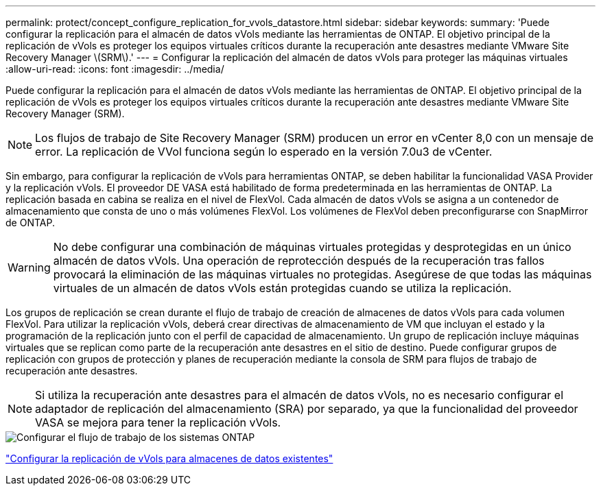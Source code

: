 ---
permalink: protect/concept_configure_replication_for_vvols_datastore.html 
sidebar: sidebar 
keywords:  
summary: 'Puede configurar la replicación para el almacén de datos vVols mediante las herramientas de ONTAP. El objetivo principal de la replicación de vVols es proteger los equipos virtuales críticos durante la recuperación ante desastres mediante VMware Site Recovery Manager \(SRM\).' 
---
= Configurar la replicación del almacén de datos vVols para proteger las máquinas virtuales
:allow-uri-read: 
:icons: font
:imagesdir: ../media/


[role="lead"]
Puede configurar la replicación para el almacén de datos vVols mediante las herramientas de ONTAP. El objetivo principal de la replicación de vVols es proteger los equipos virtuales críticos durante la recuperación ante desastres mediante VMware Site Recovery Manager (SRM).


NOTE: Los flujos de trabajo de Site Recovery Manager (SRM) producen un error en vCenter 8,0 con un mensaje de error. La replicación de VVol funciona según lo esperado en la versión 7.0u3 de vCenter.

Sin embargo, para configurar la replicación de vVols para herramientas ONTAP, se deben habilitar la funcionalidad VASA Provider y la replicación vVols. El proveedor DE VASA está habilitado de forma predeterminada en las herramientas de ONTAP. La replicación basada en cabina se realiza en el nivel de FlexVol. Cada almacén de datos vVols se asigna a un contenedor de almacenamiento que consta de uno o más volúmenes FlexVol. Los volúmenes de FlexVol deben preconfigurarse con SnapMirror de ONTAP.


WARNING: No debe configurar una combinación de máquinas virtuales protegidas y desprotegidas en un único almacén de datos vVols. Una operación de reprotección después de la recuperación tras fallos provocará la eliminación de las máquinas virtuales no protegidas. Asegúrese de que todas las máquinas virtuales de un almacén de datos vVols están protegidas cuando se utiliza la replicación.

Los grupos de replicación se crean durante el flujo de trabajo de creación de almacenes de datos vVols para cada volumen FlexVol. Para utilizar la replicación vVols, deberá crear directivas de almacenamiento de VM que incluyan el estado y la programación de la replicación junto con el perfil de capacidad de almacenamiento. Un grupo de replicación incluye máquinas virtuales que se replican como parte de la recuperación ante desastres en el sitio de destino. Puede configurar grupos de replicación con grupos de protección y planes de recuperación mediante la consola de SRM para flujos de trabajo de recuperación ante desastres.


NOTE: Si utiliza la recuperación ante desastres para el almacén de datos vVols, no es necesario configurar el adaptador de replicación del almacenamiento (SRA) por separado, ya que la funcionalidad del proveedor VASA se mejora para tener la replicación vVols.

image::../media/vvols_replication.png[Configurar el flujo de trabajo de los sistemas ONTAP]

link:../protect/configure_vvols_replication_existing_datastore.html["Configurar la replicación de vVols para almacenes de datos existentes"]

